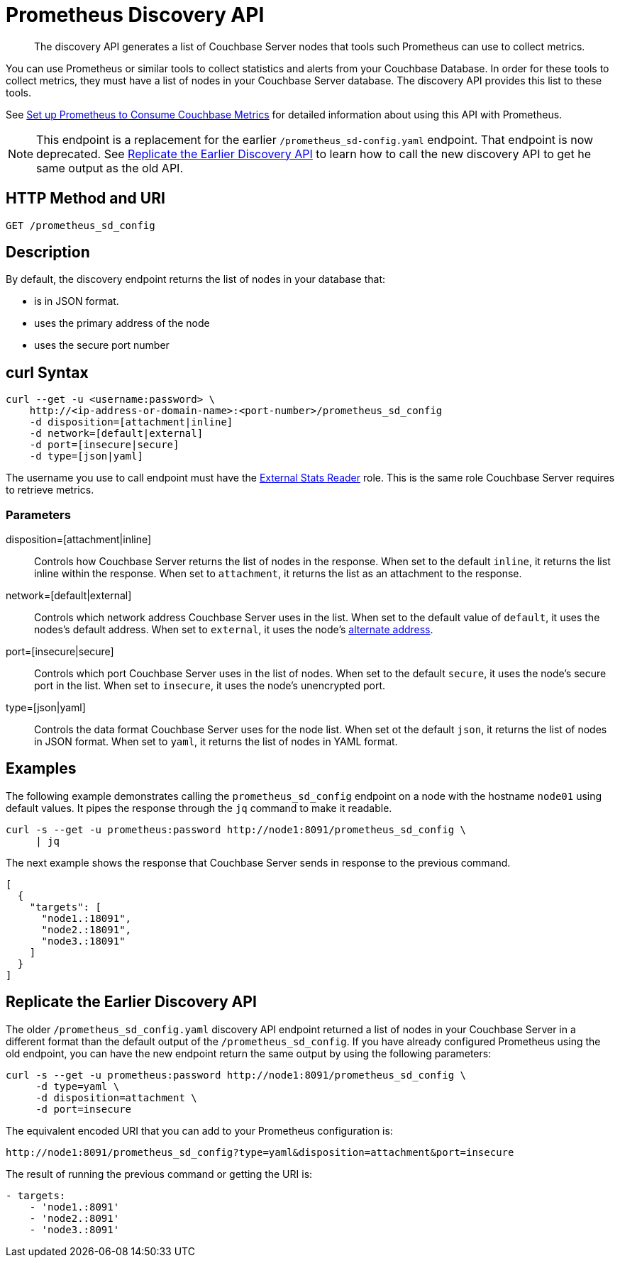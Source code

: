 = Prometheus Discovery API
:description: pass:q[The discovery API generates a list of Couchbase Server nodes that tools such Prometheus can use to collect metrics.]

[abstract]
{description}

You can use Prometheus or similar tools to collect statistics and alerts from your Couchbase Database. 
In order for these tools to collect metrics, they must have a list of nodes in your Couchbase Server database. 
The discovery API provides this list to these tools.

See xref:manage:monitor/set-up-prometheus-for-monitoring.adoc[Set up Prometheus to Consume Couchbase Metrics] for detailed information about using this API with Prometheus.

NOTE: This endpoint is a replacement for the earlier `/prometheus_sd-config.yaml` endpoint. 
That endpoint is now deprecated. 
See <<old-api,Replicate the Earlier Discovery API>> to learn how to call the new discovery API to get he same output as the old API.

== HTTP Method and URI

----
GET /prometheus_sd_config
----

[#description]
== Description

By default, the discovery endpoint returns the list of nodes in your database that:

* is in JSON format. 
* uses the primary address of the node
* uses the secure port number


== curl Syntax

[source, shell]
----
curl --get -u <username:password> \
    http://<ip-address-or-domain-name>:<port-number>/prometheus_sd_config
    -d disposition=[attachment|inline]
    -d network=[default|external]
    -d port=[insecure|secure]
    -d type=[json|yaml]
----


The username you use to call endpoint must have the xref:learn:security/roles.adoc#external-stats-reader[External Stats Reader] role. 
This is the same role Couchbase Server requires to retrieve metrics. 

=== Parameters

disposition=[attachment|inline]::
Controls how Couchbase Server returns the list of nodes in the response. 
When set to the default `inline`, it returns the list inline within the response.
When set to `attachment`, it returns the list as an attachment to the response.

network=[default|external]::
Controls which network address Couchbase Server uses in the list. 
When set to the default value of `default`, it uses the nodes's default address.
When set to `external`, it uses the node's xref:learn:clusters-and-availability/connectivity.adoc#alternate-addresses[alternate address]. 

port=[insecure|secure]::
Controls which port Couchbase Server uses in the list of nodes. 
When set to the default `secure`, it uses the node's secure port in the list.
When set to `insecure`, it uses the node's unencrypted port.

type=[json|yaml]::
Controls the data format Couchbase Server uses for the node list. 
When set ot the default `json`, it returns the list of nodes in JSON format.
When set to `yaml`, it returns the list of nodes in YAML format. 

== Examples

The following example demonstrates calling the `prometheus_sd_config` endpoint on a node with the hostname `node01` using default values. 
It pipes the response through the `jq` command to make it readable.

[source, shell]
----
curl -s --get -u prometheus:password http://node1:8091/prometheus_sd_config \
     | jq
----

The next example shows the response that Couchbase Server sends in response to the previous command. 

[source, json]
----
[
  {
    "targets": [
      "node1.:18091",
      "node2.:18091",
      "node3.:18091"
    ]
  }
]
----

[[old-api]]
== Replicate the Earlier Discovery API

The older `/prometheus_sd_config.yaml` discovery API endpoint returned a list of nodes in your Couchbase Server in a different format than the default output of the `/prometheus_sd_config`. 
If you have already configured Prometheus using the old endpoint, you can have the new endpoint return the same output by using the following parameters:

[source, shell]
----
curl -s --get -u prometheus:password http://node1:8091/prometheus_sd_config \
     -d type=yaml \
     -d disposition=attachment \
     -d port=insecure 
----

The equivalent encoded URI that you can add to your Prometheus configuration is:

[source, uri]
----
http://node1:8091/prometheus_sd_config?type=yaml&disposition=attachment&port=insecure
----

The result of running the previous command or getting the URI is:

[source, yaml]
----
- targets:
    - 'node1.:8091'
    - 'node2.:8091'
    - 'node3.:8091'
----
